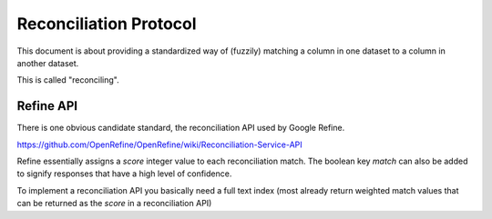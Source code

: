=======================
Reconciliation Protocol
=======================

This document is about providing a standardized way of (fuzzily) matching a
column in one dataset to a column in another dataset. 

This is called "reconciling".


Refine API
===========

There is one obvious candidate standard, the reconciliation API used by Google Refine.

https://github.com/OpenRefine/OpenRefine/wiki/Reconciliation-Service-API

Refine essentially assigns a `score` integer value to each reconciliation match. The boolean key `match` can also be added to signify responses that have a high level of confidence.

To implement a reconciliation API you basically need a full text index (most already return weighted match values that can be returned as the `score` in a reconciliation API)

